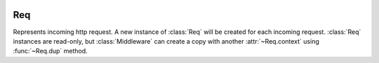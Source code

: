 .. image:: _images/request.png
   :class: article_cover cover_request

=====
 Req
=====

Represents incoming http request. A new instance of :class:`Req` will be created for each incoming request. :class:`Req` instances are read-only, but :class:`Middleware` can create a copy with another :attr:`~Req.context` using :func:`~Req.dup` method.

.. class:: Req

   .. attribute:: pathInfo
   
      ``Uri`` of current http request.

   .. attribute:: get
   .. attribute:: post

      :class:`QueryMap` of current request’s arguments (GET and POST respectively). :class:`QueryMap` interface is mostly equivalent to ``[Str:Str]``, except that it allows multiple values for single key (accessed using ``getList(Str key)`` method).

   .. attribute:: request

      Values from both :attr:`get` and :attr:`post` combined in a single :class:`QueryMap`. If value exists in both :attr:`get` and :attr:`post`, value from :attr:`post` is used.

   .. attribute:: headers

      ``[Str:Str]`` of HTTP request headers.

   .. attribute:: method
   
      ``Str`` of HTTP request method (``"get"`` or ``"post"`` or another).

   .. attribute:: cookies

      ``[Str:Str]`` of current browser session’s cookies. They’re for reading only, to set cookie, use :func:`Res.setCookie`.

   .. attribute:: context(Str name)
   
      Resolve injectible data stored in :attr:`~Req.context` or :attr:`~Req.app` internal slots or :class:`Req` instance itself, by name. This method is internally used for injecting method and constructor params on views. It may be useful in middleware or when for some reasons you cannot use constructor/parameter injection in view. 
 
      Standart resolvable options are:

      + ``"req"`` is resovled to current :class:`Req` instance, if not overriden;
      + :class:`Router` puts url path capture values to context if url matches this route;
      + ``"session"`` is resolved to :class:`Session` if :class:`SessionMiddleware` is active.
      + ``"debug"`` is resolved to :attr:`Settings.debug` value.

      See :func:`~Req.dup`.

   .. function:: dup(Str:Obj? overrde)
   
      Returns a copy of current :class:`Req` with values in context added or overriden. This method will usually be used by middleware to populate context with new values and made them visible to children by passing returned :class:`Req`. See :attr:`~Req.context`.
      
   .. attribute:: in
   
      :class:`InStream`. Raw HTTP request input stream.